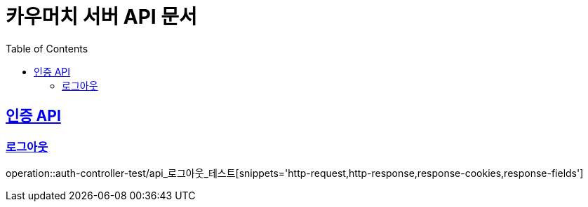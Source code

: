 = 카우머치 서버 API 문서
:doctype: book
:icons: font
:source-highlighter: highlightjs
:toc: left
:toclevels: 2
:sectlinks:

== 인증 API

=== 로그아웃
operation::auth-controller-test/api_로그아웃_테스트[snippets='http-request,http-response,response-cookies,response-fields']